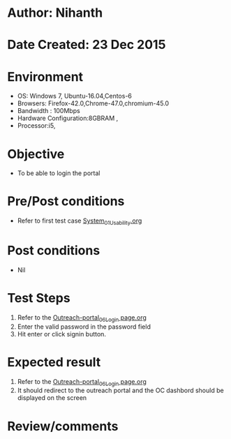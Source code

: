 * Author: Nihanth
* Date Created: 23 Dec 2015
* Environment
  - OS: Windows 7, Ubuntu-16.04,Centos-6
  - Browsers: Firefox-42.0,Chrome-47.0,chromium-45.0
  - Bandwidth : 100Mbps
  - Hardware Configuration:8GBRAM , 
  - Processor:i5,

* Objective
  - To be able to login the portal

* Pre/Post conditions
  - Refer to first test case [[https://github.com/Virtual-Labs/system/blob/master/test-cases/integration_test-cases/System/System_01_Usability.org][System_01_Usability.org]]

* Post conditions
  - Nil
* Test Steps
  1. Refer to the [[https://github.com/Virtual-Labs/system/blob/master/test-cases/integration_test-cases/System/Outreach-portal_06_Login page.org][Outreach-portal_06_Login page.org]]
  2. Enter the valid password in the password field
  3. Hit enter or click signin button.

* Expected result
  1. Refer to the [[https://github.com/Virtual-Labs/system/blob/master/test-cases/integration_test-cases/System/Outreach-portal_06_Login page.org][Outreach-portal_06_Login page.org]]
  2. It should redirect to the outreach portal and the OC dashbord should be displayed on the screen

* Review/comments


